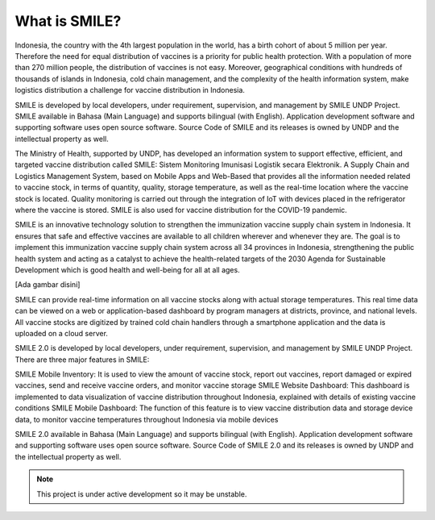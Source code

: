 What is SMILE? 
=====

Indonesia, the country with the 4th largest population in the world, has a birth cohort of about 5 million per year. Therefore the need for equal distribution of vaccines is a priority for public health protection. With a population of more than 270 million people, the distribution of vaccines is not easy. Moreover, geographical conditions with hundreds of thousands of islands in Indonesia, cold chain management, and the complexity of the health information system, make logistics distribution a challenge for vaccine distribution in Indonesia.

SMILE is developed by local developers, under requirement, supervision, and management by SMILE UNDP Project. SMILE available in Bahasa (Main Language) and supports bilingual (with English). Application development software and supporting software uses open source software. Source Code of SMILE and its releases is owned by UNDP and the intellectual property as well.

The Ministry of Health, supported by UNDP, has developed an information system to support effective, efficient, and targeted vaccine distribution called SMILE: Sistem Monitoring Imunisasi Logistik secara Elektronik. A Supply Chain and Logistics Management System, based on Mobile Apps and Web-Based that provides all the information needed related to vaccine stock, in terms of quantity, quality, storage temperature, as well as the real-time location where the vaccine stock is located. Quality monitoring is carried out through the integration of IoT with devices placed in the refrigerator where the vaccine is stored. SMILE is also used for vaccine distribution for the COVID-19 pandemic.

SMILE is an innovative technology solution to strengthen the immunization vaccine supply chain system in Indonesia. It ensures that safe and effective vaccines are available to all children wherever and whenever they are. The goal is to implement this immunization vaccine supply chain system across all 34 provinces in Indonesia, strengthening the public health system and acting as a catalyst to achieve the health-related targets of the 2030 Agenda for Sustainable Development which is good health and well-being for all at all ages. 

[Ada gambar disini]

SMILE can provide real-time information on all vaccine stocks along with actual storage temperatures. This real time data can be viewed on a web or application-based dashboard by program managers at districts, province, and national levels. All vaccine stocks are digitized by trained cold chain handlers through a smartphone application and the data is uploaded on a cloud server.

SMILE 2.0  is developed by local developers, under requirement, supervision, and management by SMILE UNDP Project. There are three major features in SMILE:

SMILE Mobile Inventory: It is used to view the amount of vaccine stock, report out vaccines, report damaged or expired vaccines, send and receive vaccine orders, and monitor vaccine storage
SMILE Website Dashboard: This dashboard is implemented to data visualization of vaccine distribution throughout Indonesia, explained with details of existing vaccine conditions
SMILE Mobile Dashboard: The function of this feature is to view vaccine distribution data and storage device data, to monitor vaccine temperatures throughout Indonesia via mobile devices

SMILE 2.0 available in Bahasa (Main Language) and supports bilingual (with English). Application development software and supporting software uses open source software. Source Code of SMILE 2.0 and its releases is owned by UNDP and the intellectual property as well.


.. note::

   This project is under active development so it may be unstable.